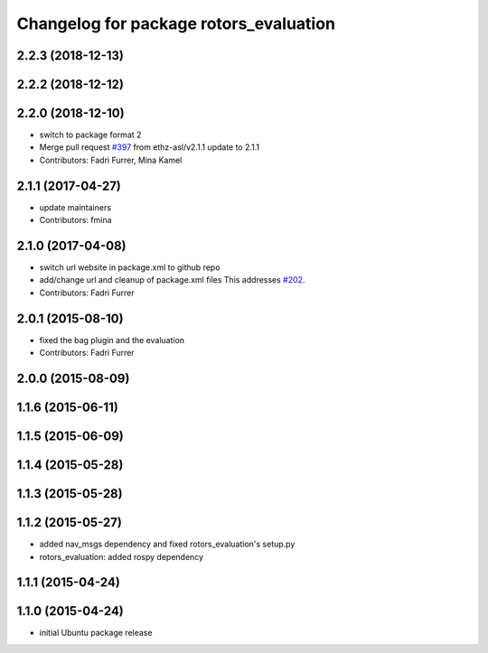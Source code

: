 ^^^^^^^^^^^^^^^^^^^^^^^^^^^^^^^^^^^^^^^
Changelog for package rotors_evaluation
^^^^^^^^^^^^^^^^^^^^^^^^^^^^^^^^^^^^^^^

2.2.3 (2018-12-13)
------------------

2.2.2 (2018-12-12)
------------------

2.2.0 (2018-12-10)
------------------
* switch to package format 2
* Merge pull request `#397 <https://github.com/ethz-asl/rotors_simulator/issues/397>`_ from ethz-asl/v2.1.1
  update to 2.1.1
* Contributors: Fadri Furrer, Mina Kamel

2.1.1 (2017-04-27)
-----------
* update maintainers
* Contributors: fmina

2.1.0 (2017-04-08)
-----------
* switch url website in package.xml to github repo
* add/change url and cleanup of package.xml files
  This addresses `#202 <https://github.com/ethz-asl/rotors_simulator/issues/202>`_.
* Contributors: Fadri Furrer

2.0.1 (2015-08-10)
------------------
* fixed the bag plugin and the evaluation
* Contributors: Fadri Furrer

2.0.0 (2015-08-09)
------------------

1.1.6 (2015-06-11)
------------------

1.1.5 (2015-06-09)
------------------

1.1.4 (2015-05-28)
------------------

1.1.3 (2015-05-28)
------------------

1.1.2 (2015-05-27)
------------------
* added nav_msgs dependency and fixed rotors_evaluation's setup.py
* rotors_evaluation: added rospy dependency

1.1.1 (2015-04-24)
------------------

1.1.0 (2015-04-24)
------------------
* initial Ubuntu package release
